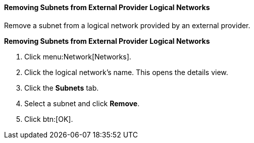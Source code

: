 [id="Removing_Subnets_from_External_Provider_Logical_Networks_{context}"]
==== Removing Subnets from External Provider Logical Networks

Remove a subnet from a logical network provided by an external provider.


*Removing Subnets from External Provider Logical Networks*

. Click menu:Network[Networks].
. Click the logical network's name. This opens the details view.
. Click the *Subnets* tab.
. Select a subnet and click *Remove*.
. Click btn:[OK].
